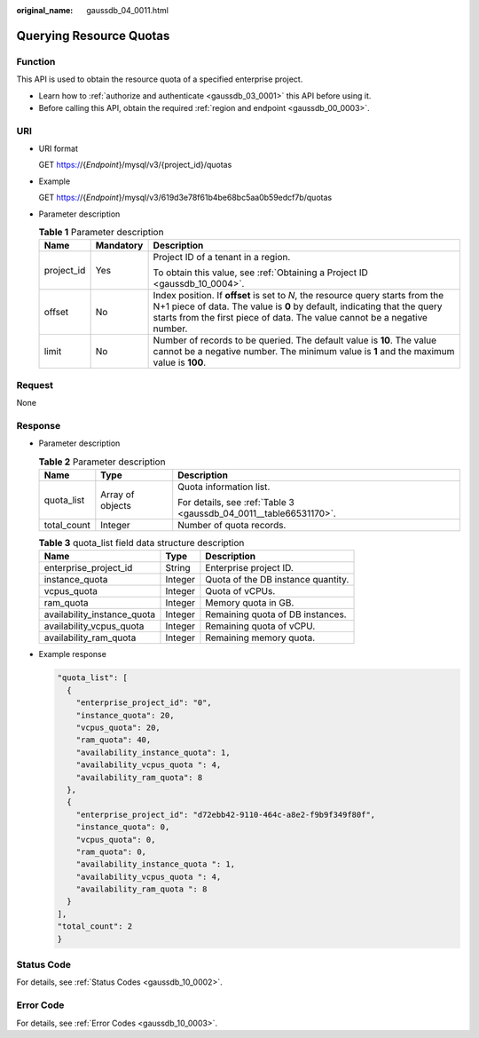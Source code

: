 :original_name: gaussdb_04_0011.html

.. _gaussdb_04_0011:

Querying Resource Quotas
========================

Function
--------

This API is used to obtain the resource quota of a specified enterprise project.

-  Learn how to :ref:`authorize and authenticate <gaussdb_03_0001>` this API before using it.
-  Before calling this API, obtain the required :ref:`region and endpoint <gaussdb_00_0003>`.

URI
---

-  URI format

   GET https://{*Endpoint*}/mysql/v3/{project_id}/quotas

-  Example

   GET https://{*Endpoint*}/mysql/v3/619d3e78f61b4be68bc5aa0b59edcf7b/quotas

-  Parameter description

   .. table:: **Table 1** Parameter description

      +-----------------------+-----------------------+-----------------------------------------------------------------------------------------------------------------------------------------------------------------------------------------------------------------------------------------+
      | Name                  | Mandatory             | Description                                                                                                                                                                                                                             |
      +=======================+=======================+=========================================================================================================================================================================================================================================+
      | project_id            | Yes                   | Project ID of a tenant in a region.                                                                                                                                                                                                     |
      |                       |                       |                                                                                                                                                                                                                                         |
      |                       |                       | To obtain this value, see :ref:`Obtaining a Project ID <gaussdb_10_0004>`.                                                                                                                                                              |
      +-----------------------+-----------------------+-----------------------------------------------------------------------------------------------------------------------------------------------------------------------------------------------------------------------------------------+
      | offset                | No                    | Index position. If **offset** is set to *N*, the resource query starts from the N+1 piece of data. The value is **0** by default, indicating that the query starts from the first piece of data. The value cannot be a negative number. |
      +-----------------------+-----------------------+-----------------------------------------------------------------------------------------------------------------------------------------------------------------------------------------------------------------------------------------+
      | limit                 | No                    | Number of records to be queried. The default value is **10**. The value cannot be a negative number. The minimum value is **1** and the maximum value is **100**.                                                                       |
      +-----------------------+-----------------------+-----------------------------------------------------------------------------------------------------------------------------------------------------------------------------------------------------------------------------------------+

Request
-------

None

Response
--------

-  Parameter description

   .. table:: **Table 2** Parameter description

      +-----------------------+-----------------------+-------------------------------------------------------------------+
      | Name                  | Type                  | Description                                                       |
      +=======================+=======================+===================================================================+
      | quota_list            | Array of objects      | Quota information list.                                           |
      |                       |                       |                                                                   |
      |                       |                       | For details, see :ref:`Table 3 <gaussdb_04_0011__table66531170>`. |
      +-----------------------+-----------------------+-------------------------------------------------------------------+
      | total_count           | Integer               | Number of quota records.                                          |
      +-----------------------+-----------------------+-------------------------------------------------------------------+

   .. _gaussdb_04_0011__table66531170:

   .. table:: **Table 3** quota_list field data structure description

      =========================== ======= ==================================
      Name                        Type    Description
      =========================== ======= ==================================
      enterprise_project_id       String  Enterprise project ID.
      instance_quota              Integer Quota of the DB instance quantity.
      vcpus_quota                 Integer Quota of vCPUs.
      ram_quota                   Integer Memory quota in GB.
      availability_instance_quota Integer Remaining quota of DB instances.
      availability_vcpus_quota    Integer Remaining quota of vCPU.
      availability_ram_quota      Integer Remaining memory quota.
      =========================== ======= ==================================

-  Example response

   .. code-block:: text

      "quota_list": [
        {
          "enterprise_project_id": "0",
          "instance_quota": 20,
          "vcpus_quota": 20,
          "ram_quota": 40,
          "availability_instance_quota": 1,
          "availability_vcpus_quota ": 4,
          "availability_ram_quota": 8
        },
        {
          "enterprise_project_id": "d72ebb42-9110-464c-a8e2-f9b9f349f80f",
          "instance_quota": 0,
          "vcpus_quota": 0,
          "ram_quota": 0,
          "availability_instance_quota ": 1,
          "availability_vcpus_quota ": 4,
          "availability_ram_quota ": 8
        }
      ],
      "total_count": 2
      }

Status Code
-----------

For details, see :ref:`Status Codes <gaussdb_10_0002>`.

Error Code
----------

For details, see :ref:`Error Codes <gaussdb_10_0003>`.
